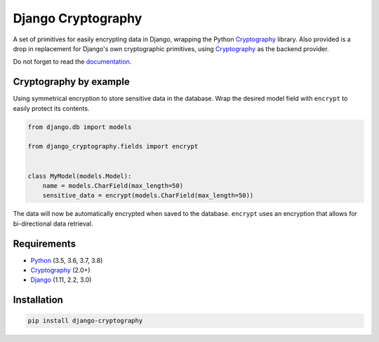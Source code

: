 Django Cryptography
===================

A set of primitives for easily encrypting data in Django, wrapping
the Python Cryptography_ library. Also provided is a drop in
replacement for Django's own cryptographic primitives, using
Cryptography_ as the backend provider.

Do not forget to read the documentation_.

.. START HIDDEN
.. image:: https://img.shields.io/travis/georgemarshall/django-cryptography/stable/1.0.x.svg
   :target: https://travis-ci.org/georgemarshall/django-cryptography
   :alt: Builds
.. image:: https://img.shields.io/codecov/c/github/georgemarshall/django-cryptography/stable/1.0.x.svg
   :target: https://codecov.io/gh/georgemarshall/django-cryptography/branch/stable%2F1.0.x
   :alt: Code coverage
.. END HIDDEN

Cryptography by example
-----------------------

Using symmetrical encryption to store sensitive data in the database.
Wrap the desired model field with ``encrypt`` to easily
protect its contents.

.. code-block:: python

   from django.db import models

   from django_cryptography.fields import encrypt


   class MyModel(models.Model):
       name = models.CharField(max_length=50)
       sensitive_data = encrypt(models.CharField(max_length=50))

The data will now be automatically encrypted when saved to the
database.  ``encrypt`` uses an encryption that allows for
bi-directional data retrieval.

Requirements
------------

* Python_ (3.5, 3.6, 3.7, 3.8)
* Cryptography_ (2.0+)
* Django_ (1.11, 2.2, 3.0)

Installation
------------

.. code-block:: console

   pip install django-cryptography

.. _Cryptography: https://cryptography.io/
.. _Django: https://www.djangoproject.com/
.. _Python: https://www.python.org/
.. _documentation: https://django-cryptography.readthedocs.io/en/latest/
